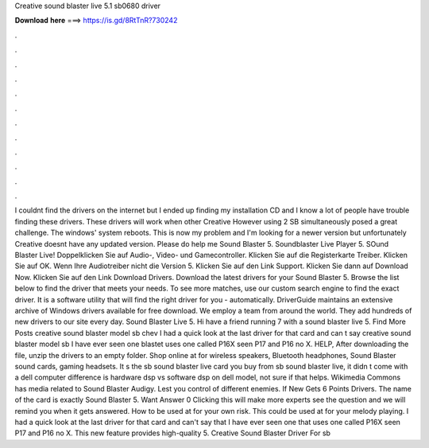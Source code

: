 Creative sound blaster live 5.1 sb0680 driver

𝐃𝐨𝐰𝐧𝐥𝐨𝐚𝐝 𝐡𝐞𝐫𝐞 ===> https://is.gd/8RtTnR?730242

.

.

.

.

.

.

.

.

.

.

.

.

I couldnt find the drivers on the internet but I ended up finding my installation CD and I know a lot of people have trouble finding these drivers. These drivers will work when other Creative However using 2 SB simultaneously posed a great challenge. The windows' system reboots. This is now my problem and I'm looking for a newer version but unfortunately Creative doesnt have any updated version.
Please do help me Sound Blaster 5. Soundblaster Live Player 5. SOund Blaster Live! Doppelklicken Sie auf Audio-, Video- und Gamecontroller. Klicken Sie auf die Registerkarte Treiber. Klicken Sie auf OK. Wenn Ihre Audiotreiber nicht die Version 5. Klicken Sie auf den Link Support. Klicken Sie dann auf Download Now. Klicken Sie auf den Link Download Drivers. Download the latest drivers for your Sound Blaster 5.
Browse the list below to find the driver that meets your needs. To see more matches, use our custom search engine to find the exact driver. It is a software utility that will find the right driver for you - automatically. DriverGuide maintains an extensive archive of Windows drivers available for free download. We employ a team from around the world. They add hundreds of new drivers to our site every day.
Sound Blaster Live 5. Hi have a friend running 7 with a sound blaster live 5. Find More Posts creative sound blaster model sb chev I had a quick look at the last driver for that card and can t say creative sound blaster model sb I have ever seen one blastet uses one called P16X seen P17 and P16 no X.
HELP, After downloading the file, unzip the drivers to an empty folder. Shop online at for wireless speakers, Bluetooth headphones, Sound Blaster sound cards, gaming headsets.
It s the sb sound blaster live card you buy from sb sound blaster live, it didn t come with a dell computer difference is hardware dsp vs software dsp on dell model, not sure if that helps. Wikimedia Commons has media related to Sound Blaster Audigy. Lest you control of different enemies. If New Gets 6 Points Drivers.
The name of the card is exactly Sound Blaster 5. Want Answer 0 Clicking this will make more experts see the question and we will remind you when it gets answered. How to be used at for your own risk. This could be used at for your melody playing. I had a quick look at the last driver for that card and can't say that I have ever seen one that uses one called P16X seen P17 and P16 no X. This new feature provides high-quality 5.
Creative Sound Blaster Driver For sb